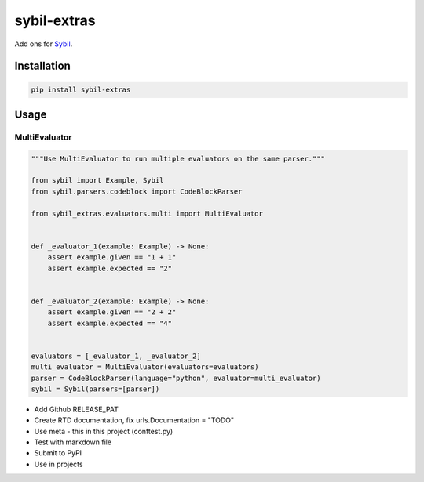 sybil-extras
============

Add ons for `Sybil <http://sybil.readthedocs.io>`_.

Installation
------------

.. code-block:: bash

    pip install sybil-extras

Usage
-----

MultiEvaluator
^^^^^^^^^^^^^^

.. code-block:: python

    """Use MultiEvaluator to run multiple evaluators on the same parser."""

    from sybil import Example, Sybil
    from sybil.parsers.codeblock import CodeBlockParser

    from sybil_extras.evaluators.multi import MultiEvaluator


    def _evaluator_1(example: Example) -> None:
        assert example.given == "1 + 1"
        assert example.expected == "2"


    def _evaluator_2(example: Example) -> None:
        assert example.given == "2 + 2"
        assert example.expected == "4"


    evaluators = [_evaluator_1, _evaluator_2]
    multi_evaluator = MultiEvaluator(evaluators=evaluators)
    parser = CodeBlockParser(language="python", evaluator=multi_evaluator)
    sybil = Sybil(parsers=[parser])

- Add Github RELEASE_PAT
- Create RTD documentation, fix urls.Documentation = "TODO"
- Use meta - this in this project (conftest.py)
- Test with markdown file
- Submit to PyPI
- Use in projects
